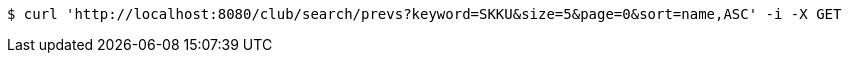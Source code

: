 [source,bash]
----
$ curl 'http://localhost:8080/club/search/prevs?keyword=SKKU&size=5&page=0&sort=name,ASC' -i -X GET
----